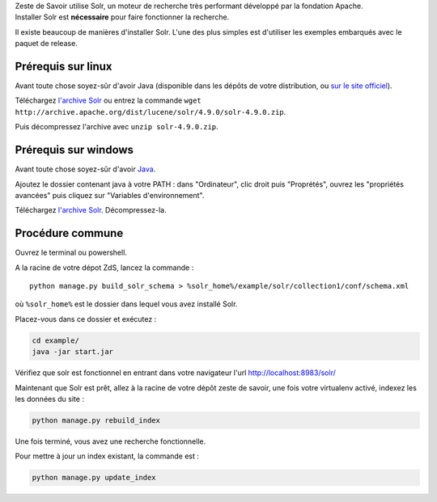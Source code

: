 | Zeste de Savoir utilise Solr, un moteur de recherche très performant
  développé par la fondation Apache.
| Installer Solr est **nécessaire** pour faire fonctionner la recherche.

Il existe beaucoup de manières d'installer Solr. L'une des plus simples
est d'utiliser les exemples embarqués avec le paquet de release.

Prérequis sur linux
===================

Avant toute chose soyez-sûr d'avoir Java (disponible dans les dépôts de
votre distribution, ou `sur le site
officiel <http://www.java.com/fr/download/manual.jsp#lin>`__).

Téléchargez `l'archive
Solr <http://archive.apache.org/dist/lucene/solr/4.9.0/solr-4.9.0.zip>`__
ou entrez la commande
``wget http://archive.apache.org/dist/lucene/solr/4.9.0/solr-4.9.0.zip``.

Puis décompressez l'archive avec ``unzip solr-4.9.0.zip``.

Prérequis sur windows
=====================

Avant toute chose soyez-sûr d'avoir
`Java <http://www.java.com/fr/download/win8.jsp>`__.

Ajoutez le dossier contenant java à votre PATH : dans "Ordinateur", clic
droit puis "Proprétés", ouvrez les "propriétés avancées" puis cliquez
sur "Variables d'environnement".

Téléchargez `l'archive
Solr <http://archive.apache.org/dist/lucene/solr/4.9.0/solr-4.9.0.zip>`__.
Décompressez-la.

Procédure commune
=================

Ouvrez le terminal ou powershell.

A la racine de votre dépot ZdS, lancez la commande :

::

    python manage.py build_solr_schema > %solr_home%/example/solr/collection1/conf/schema.xml

où ``%solr_home%`` est le dossier dans lequel vous avez installé Solr.

Placez-vous dans ce dossier et exécutez :

.. code:: bash

    cd example/
    java -jar start.jar

Vérifiez que solr est fonctionnel en entrant dans votre navigateur l'url
http://localhost:8983/solr/

Maintenant que Solr est prêt, allez à la racine de votre dépôt zeste de
savoir, une fois votre virtualenv activé, indexez les les données du
site :

.. code:: bash

    python manage.py rebuild_index

Une fois terminé, vous avez une recherche fonctionnelle.

Pour mettre à jour un index existant, la commande est :

.. code:: bash

    python manage.py update_index
